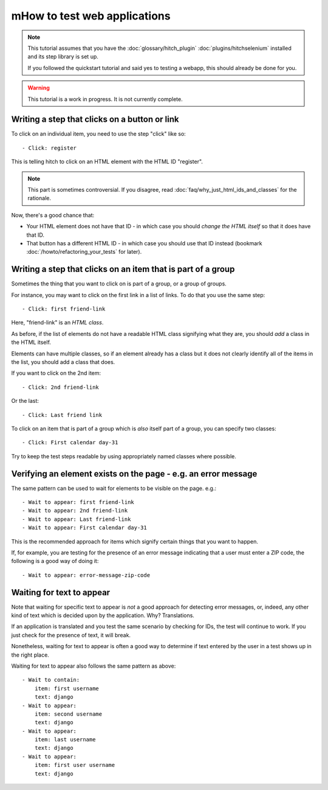 mHow to test web applications
============================

.. note::

    This tutorial assumes that you have the :doc:`glossary/hitch_plugin` :doc:`plugins/hitchselenium`
    installed and its step library is set up.

    If you followed the quickstart tutorial and said yes to testing a webapp, this should already be done for you.

.. warning::

    This tutorial is a work in progress. It is not currently complete.


Writing a step that clicks on a button or link
----------------------------------------------

To click on an individual item, you need to use the step "click" like so::

    - Click: register

This is telling hitch to click on an HTML element with the HTML ID "register".

.. note::

    This part is sometimes controversial. If you disagree, read :doc:`faq/why_just_html_ids_and_classes` for the rationale.

Now, there's a good chance that:

* Your HTML element does not have that ID - in which case you should *change the HTML itself* so that it does have that ID.
* That button has a different HTML ID - in which case you should use that ID instead (bookmark :doc:`/howto/refactoring_your_tests` for later).



Writing a step that clicks on an item that is part of a group
-------------------------------------------------------------

Sometimes the thing that you want to click on is part of a group, or a group of groups.

For instance, you may want to click on the first link in a list of links. To do that you use the same step::

    - Click: first friend-link

Here, "friend-link" is an *HTML class*.

As before, if the list of elements do not have a readable HTML class signifying what they are, you should *add* a class in the HTML itself.

Elements can have multiple classes, so if an element already has a class but it does not clearly identify all of the items
in the list, you should add a class that does.

If you want to click on the 2nd item::

    - Click: 2nd friend-link

Or the last::

    - Click: Last friend link

To click on an item that is part of a group which is *also* itself part of a group, you can specify two classes::

    - Click: First calendar day-31

Try to keep the test steps readable by using appropriately named classes where possible.


Verifying an element exists on the page - e.g. an error message
---------------------------------------------------------------

The same pattern can be used to wait for elements to be visible on the page. e.g.::

    - Wait to appear: first friend-link
    - Wait to appear: 2nd friend-link
    - Wait to appear: Last friend-link
    - Wait to appear: First calendar day-31

This is the recommended approach for items which signify certain things that you want to happen.

If, for example, you are testing for the presence of an error message indicating that a user must enter a ZIP code,
the following is a good way of doing it::

    - Wait to appear: error-message-zip-code


Waiting for text to appear
--------------------------

Note that waiting for specific text to appear is *not* a good approach for detecting error messages,
or, indeed, any other kind of text which is decided upon by the application. Why? Translations.

If an application is translated and you test the same scenario by checking for IDs, the test will
continue to work. If you just check for the presence of text, it will break.

Nonetheless, waiting for text to appear is often a good way to determine if text entered by the user
in a test shows up in the right place.

Waiting for text to appear also follows the same pattern as above::

    - Wait to contain:
        item: first username
        text: django
    - Wait to appear:
        item: second username
        text: django
    - Wait to appear:
        item: last username
        text: django
    - Wait to appear:
        item: first user username
        text: django
